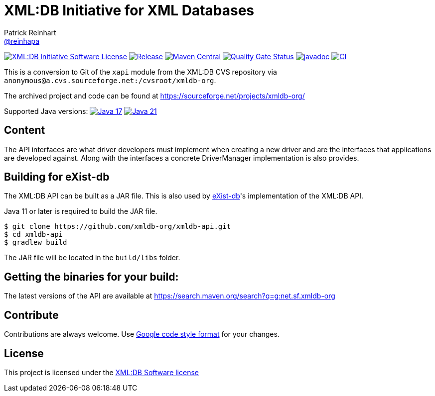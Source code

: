 = XML:DB Initiative for XML Databases
Patrick Reinhart <https://github.com/reinhapa[@reinhapa]>
:group-name: net.sf.xmldb-org
:project-org: xmldb-org
:project-name: xmldb-api
:project-full-path: {project-org}/{project-name}
:github-branch: master

image:https://img.shields.io/badge/license-XML:DB-blue.svg["XML:DB Initiative Software License", link="https://github.com/{project-full-path}/blob/{github-branch}/LICENSE"]
image:https://img.shields.io/github/release/{project-full-path}.svg["Release", link="https://github.com/{project-full-path}/releases"]
image:https://img.shields.io/maven-central/v/{group-name}/{project-name}.svg?label=Maven%20Central["Maven Central", link="https://search.maven.org/search?q=g:%22{group-name}%22%20AND%20a:%22{project-name}%22"]
image:https://sonarcloud.io/api/project_badges/measure?project={project-org}_{project-name}&metric=alert_status["Quality Gate Status", link ="https://sonarcloud.io/summary/new_code?id={project-org}_{project-name}"]
image:https://javadoc.io/badge2/{group-name}/{project-name}/javadoc.svg["javadoc", link="https://javadoc.io/doc/{group-name}/{project-name}"]
image:https://github.com/{project-full-path}/actions/workflows/gradle.yml/badge.svg["CI", link="https://github.com/{project-full-path}/actions/workflows/gradle.yml"]


This is a conversion to Git of the `xapi` module from the XML:DB CVS repository
via `anonymous@a.cvs.sourceforge.net:/cvsroot/xmldb-org`.

The archived project and code can be found at https://sourceforge.net/projects/xmldb-org/

Supported Java versions: 
image:https://img.shields.io/badge/Java-17-blue.svg["Java 17", link="https://adoptium.net/"]
image:https://img.shields.io/badge/Java-21-blue.svg["Java 21", link="https://adoptium.net/"]

== Content
The API interfaces are what driver developers must implement when creating a
new driver and are the interfaces that applications are developed against.
Along with the interfaces a concrete DriverManager implementation is also
provides.


== Building for eXist-db
The XML:DB API can be built as a JAR file. This is also used by http://exist-db.org/[eXist-db]'s 
implementation of the XML:DB API.

Java 11 or later is required to build the JAR file.

[source,bash,subs="attributes"]
----
$ git clone https://github.com/{project-full-path}.git
$ cd {project-name}
$ gradlew build
----

The JAR file will be located in the `build/libs` folder.


== Getting the binaries for your build:
The latest versions of the API are available at https://search.maven.org/search?q=g:{group-name}


== Contribute
Contributions are always welcome. Use https://google.github.io/styleguide/javaguide.html[Google code style format] for your changes. 


== License
This project is licensed under the https://github.com/{project-full-path}/blob/{github-branch}/LICENSE[XML:DB Software license]
